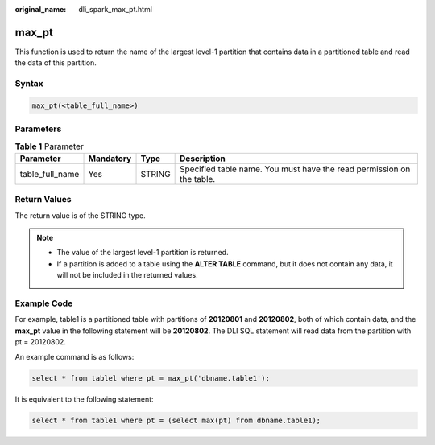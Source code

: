 :original_name: dli_spark_max_pt.html

.. _dli_spark_max_pt:

max_pt
======

This function is used to return the name of the largest level-1 partition that contains data in a partitioned table and read the data of this partition.

Syntax
------

.. code-block::

   max_pt(<table_full_name>)

Parameters
----------

.. table:: **Table 1** Parameter

   +-----------------+-----------+--------+-----------------------------------------------------------------------+
   | Parameter       | Mandatory | Type   | Description                                                           |
   +=================+===========+========+=======================================================================+
   | table_full_name | Yes       | STRING | Specified table name. You must have the read permission on the table. |
   +-----------------+-----------+--------+-----------------------------------------------------------------------+

Return Values
-------------

The return value is of the STRING type.

.. note::

   -  The value of the largest level-1 partition is returned.
   -  If a partition is added to a table using the **ALTER TABLE** command, but it does not contain any data, it will not be included in the returned values.

Example Code
------------

For example, table1 is a partitioned table with partitions of **20120801** and **20120802**, both of which contain data, and the **max_pt** value in the following statement will be **20120802**. The DLI SQL statement will read data from the partition with pt = 20120802.

An example command is as follows:

.. code-block::

   select * from tablel where pt = max_pt('dbname.table1');

It is equivalent to the following statement:

.. code-block::

   select * from table1 where pt = (select max(pt) from dbname.table1);
